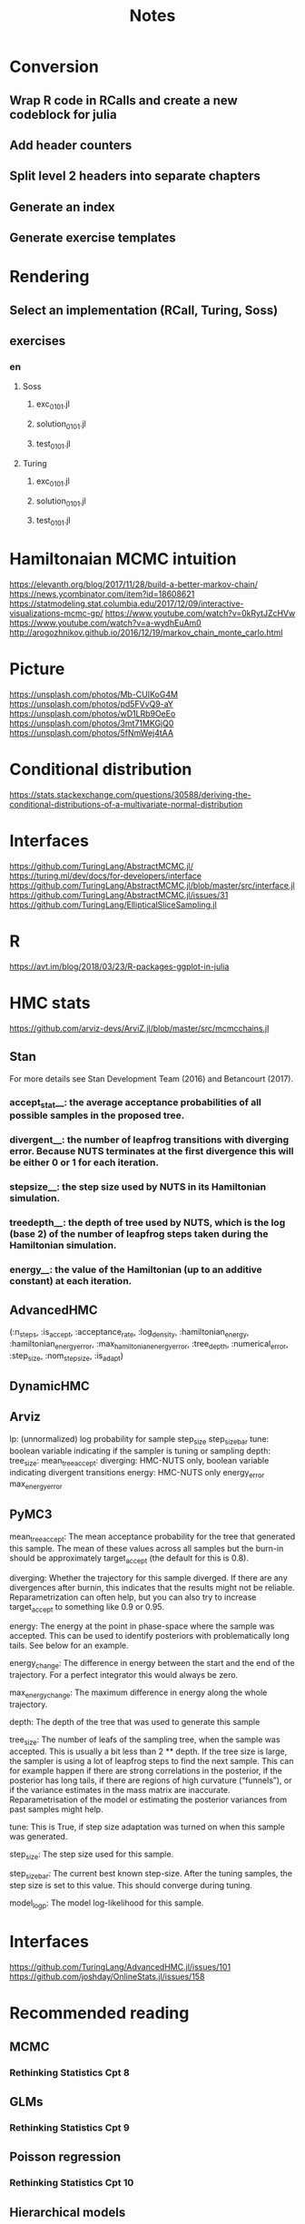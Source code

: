 #+TITLE: Notes

* Conversion
** Wrap R code in RCalls and create a new codeblock for julia
** Add header counters
** Split level 2 headers into separate chapters
** Generate an index
** Generate exercise templates
* Rendering
** Select an implementation (RCall, Turing, Soss)
** exercises
*** en
**** Soss
***** exc_01_01.jl
***** solution_01_01.jl
***** test_01_01.jl
**** Turing
***** exc_01_01.jl
***** solution_01_01.jl
***** test_01_01.jl
* Hamiltonaian MCMC intuition
https://elevanth.org/blog/2017/11/28/build-a-better-markov-chain/
https://news.ycombinator.com/item?id=18608621
https://statmodeling.stat.columbia.edu/2017/12/09/interactive-visualizations-mcmc-gp/
https://www.youtube.com/watch?v=0kRytJZcHVw
https://www.youtube.com/watch?v=a-wydhEuAm0
http://arogozhnikov.github.io/2016/12/19/markov_chain_monte_carlo.html
* Picture
https://unsplash.com/photos/Mb-CUIKoG4M
https://unsplash.com/photos/pd5FVvQ9-aY
https://unsplash.com/photos/wD1LRb9OeEo
https://unsplash.com/photos/3mt71MKGjQ0
https://unsplash.com/photos/5fNmWej4tAA
* Conditional distribution
https://stats.stackexchange.com/questions/30588/deriving-the-conditional-distributions-of-a-multivariate-normal-distribution
* Interfaces
https://github.com/TuringLang/AbstractMCMC.jl/
https://turing.ml/dev/docs/for-developers/interface
https://github.com/TuringLang/AbstractMCMC.jl/blob/master/src/interface.jl
https://github.com/TuringLang/AbstractMCMC.jl/issues/31
https://github.com/TuringLang/EllipticalSliceSampling.jl
* R
https://avt.im/blog/2018/03/23/R-packages-ggplot-in-julia
* HMC stats
https://github.com/arviz-devs/ArviZ.jl/blob/master/src/mcmcchains.jl
** Stan
For more details see Stan Development Team (2016) and Betancourt (2017).
*** accept_stat__: the average acceptance probabilities of all possible samples in the proposed tree.
*** divergent__: the number of leapfrog transitions with diverging error. Because NUTS terminates at the first divergence this will be either 0 or 1 for each iteration.
*** stepsize__: the step size used by NUTS in its Hamiltonian simulation.
*** treedepth__: the depth of tree used by NUTS, which is the log (base 2) of the number of leapfrog steps taken during the Hamiltonian simulation.
*** energy__: the value of the Hamiltonian (up to an additive constant) at each iteration.
** AdvancedHMC
(:n_steps,
:is_accept,
:acceptance_rate,
:log_density,
:hamiltonian_energy,
:hamiltonian_energy_error,
:max_hamiltonian_energy_error,
:tree_depth,
:numerical_error,
:step_size,
:nom_step_size,
:is_adapt)
** DynamicHMC
** Arviz
lp: (unnormalized) log probability for sample
step_size
step_size_bar
tune: boolean variable indicating if the sampler is tuning or sampling
depth:
tree_size:
mean_tree_accept:
diverging: HMC-NUTS only, boolean variable indicating divergent transitions
energy: HMC-NUTS only
energy_error
max_energy_error
** PyMC3
    mean_tree_accept: The mean acceptance probability for the tree that generated this sample. The mean of these values across all samples but the burn-in should be approximately target_accept (the default for this is 0.8).

    diverging: Whether the trajectory for this sample diverged. If there are any divergences after burnin, this indicates that the results might not be reliable. Reparametrization can often help, but you can also try to increase target_accept to something like 0.9 or 0.95.

    energy: The energy at the point in phase-space where the sample was accepted. This can be used to identify posteriors with problematically long tails. See below for an example.

    energy_change: The difference in energy between the start and the end of the trajectory. For a perfect integrator this would always be zero.

    max_energy_change: The maximum difference in energy along the whole trajectory.

    depth: The depth of the tree that was used to generate this sample

    tree_size: The number of leafs of the sampling tree, when the sample was accepted. This is usually a bit less than 2 ** depth. If the tree size is large, the sampler is using a lot of leapfrog steps to find the next sample. This can for example happen if there are strong correlations in the posterior, if the posterior has long tails, if there are regions of high curvature (“funnels”), or if the variance estimates in the mass matrix are inaccurate. Reparametrisation of the model or estimating the posterior variances from past samples might help.

    tune: This is True, if step size adaptation was turned on when this sample was generated.

    step_size: The step size used for this sample.

    step_size_bar: The current best known step-size. After the tuning samples, the step size is set to this value. This should converge during tuning.

    model_logp: The model log-likelihood for this sample.
* Interfaces
https://github.com/TuringLang/AdvancedHMC.jl/issues/101
https://github.com/joshday/OnlineStats.jl/issues/158
* Recommended reading
** MCMC
*** Rethinking Statistics Cpt 8
** GLMs
*** Rethinking Statistics Cpt 9
** Poisson regression
*** Rethinking Statistics Cpt 10
** Hierarchical models
*** Rethinking Statistics Cpt 12
** Gaussian processes
*** Rethinking statistics Cpt 13
* Packages
** Turing -- nice package for users
** Soss -- good for gluing things together
* https://brandonwillard.github.io/a-role-for-symbolic-computation-in-the-general-estimation-of-statistical-models.html
